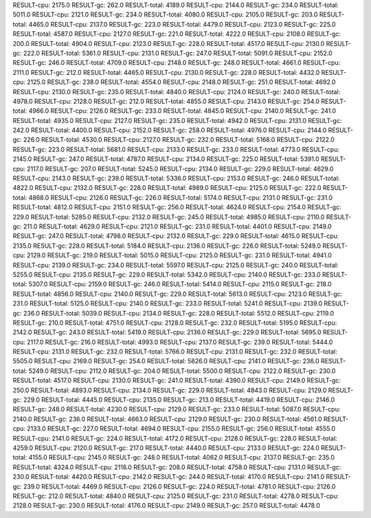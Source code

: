 RESULT-cpu: 2175.0
RESULT-gc: 262.0
RESULT-total: 4189.0
RESULT-cpu: 2144.0
RESULT-gc: 234.0
RESULT-total: 5011.0
RESULT-cpu: 2121.0
RESULT-gc: 234.0
RESULT-total: 4080.0
RESULT-cpu: 2105.0
RESULT-gc: 203.0
RESULT-total: 4465.0
RESULT-cpu: 2137.0
RESULT-gc: 223.0
RESULT-total: 4479.0
RESULT-cpu: 2123.0
RESULT-gc: 225.0
RESULT-total: 4587.0
RESULT-cpu: 2127.0
RESULT-gc: 221.0
RESULT-total: 4222.0
RESULT-cpu: 2108.0
RESULT-gc: 200.0
RESULT-total: 4904.0
RESULT-cpu: 2123.0
RESULT-gc: 228.0
RESULT-total: 4517.0
RESULT-cpu: 2130.0
RESULT-gc: 222.0
RESULT-total: 5361.0
RESULT-cpu: 2131.0
RESULT-gc: 247.0
RESULT-total: 5091.0
RESULT-cpu: 2152.0
RESULT-gc: 246.0
RESULT-total: 4709.0
RESULT-cpu: 2148.0
RESULT-gc: 248.0
RESULT-total: 4661.0
RESULT-cpu: 2111.0
RESULT-gc: 212.0
RESULT-total: 4465.0
RESULT-cpu: 2130.0
RESULT-gc: 228.0
RESULT-total: 4432.0
RESULT-cpu: 2125.0
RESULT-gc: 238.0
RESULT-total: 4554.0
RESULT-cpu: 2148.0
RESULT-gc: 251.0
RESULT-total: 4692.0
RESULT-cpu: 2130.0
RESULT-gc: 235.0
RESULT-total: 4840.0
RESULT-cpu: 2124.0
RESULT-gc: 240.0
RESULT-total: 4978.0
RESULT-cpu: 2128.0
RESULT-gc: 212.0
RESULT-total: 4855.0
RESULT-cpu: 2143.0
RESULT-gc: 254.0
RESULT-total: 4966.0
RESULT-cpu: 2126.0
RESULT-gc: 233.0
RESULT-total: 4845.0
RESULT-cpu: 2140.0
RESULT-gc: 241.0
RESULT-total: 4935.0
RESULT-cpu: 2127.0
RESULT-gc: 235.0
RESULT-total: 4942.0
RESULT-cpu: 2131.0
RESULT-gc: 242.0
RESULT-total: 4400.0
RESULT-cpu: 2152.0
RESULT-gc: 258.0
RESULT-total: 4976.0
RESULT-cpu: 2144.0
RESULT-gc: 226.0
RESULT-total: 4530.0
RESULT-cpu: 2127.0
RESULT-gc: 232.0
RESULT-total: 5168.0
RESULT-cpu: 2122.0
RESULT-gc: 223.0
RESULT-total: 5681.0
RESULT-cpu: 2133.0
RESULT-gc: 233.0
RESULT-total: 4773.0
RESULT-cpu: 2145.0
RESULT-gc: 247.0
RESULT-total: 4787.0
RESULT-cpu: 2134.0
RESULT-gc: 225.0
RESULT-total: 5391.0
RESULT-cpu: 2117.0
RESULT-gc: 207.0
RESULT-total: 5245.0
RESULT-cpu: 2134.0
RESULT-gc: 229.0
RESULT-total: 4629.0
RESULT-cpu: 2143.0
RESULT-gc: 239.0
RESULT-total: 5336.0
RESULT-cpu: 2153.0
RESULT-gc: 246.0
RESULT-total: 4822.0
RESULT-cpu: 2132.0
RESULT-gc: 228.0
RESULT-total: 4989.0
RESULT-cpu: 2125.0
RESULT-gc: 222.0
RESULT-total: 4868.0
RESULT-cpu: 2126.0
RESULT-gc: 226.0
RESULT-total: 5174.0
RESULT-cpu: 2131.0
RESULT-gc: 231.0
RESULT-total: 4812.0
RESULT-cpu: 2151.0
RESULT-gc: 256.0
RESULT-total: 4624.0
RESULT-cpu: 2154.0
RESULT-gc: 229.0
RESULT-total: 5285.0
RESULT-cpu: 2132.0
RESULT-gc: 245.0
RESULT-total: 4985.0
RESULT-cpu: 2110.0
RESULT-gc: 211.0
RESULT-total: 4629.0
RESULT-cpu: 2121.0
RESULT-gc: 231.0
RESULT-total: 4401.0
RESULT-cpu: 2149.0
RESULT-gc: 247.0
RESULT-total: 4798.0
RESULT-cpu: 2132.0
RESULT-gc: 229.0
RESULT-total: 4615.0
RESULT-cpu: 2135.0
RESULT-gc: 228.0
RESULT-total: 5184.0
RESULT-cpu: 2136.0
RESULT-gc: 226.0
RESULT-total: 5249.0
RESULT-cpu: 2129.0
RESULT-gc: 219.0
RESULT-total: 5015.0
RESULT-cpu: 2125.0
RESULT-gc: 231.0
RESULT-total: 4941.0
RESULT-cpu: 2139.0
RESULT-gc: 234.0
RESULT-total: 5597.0
RESULT-cpu: 2125.0
RESULT-gc: 240.0
RESULT-total: 5255.0
RESULT-cpu: 2135.0
RESULT-gc: 229.0
RESULT-total: 5342.0
RESULT-cpu: 2140.0
RESULT-gc: 233.0
RESULT-total: 5307.0
RESULT-cpu: 2159.0
RESULT-gc: 246.0
RESULT-total: 5414.0
RESULT-cpu: 2115.0
RESULT-gc: 218.0
RESULT-total: 4856.0
RESULT-cpu: 2140.0
RESULT-gc: 229.0
RESULT-total: 5613.0
RESULT-cpu: 2123.0
RESULT-gc: 231.0
RESULT-total: 5125.0
RESULT-cpu: 2140.0
RESULT-gc: 233.0
RESULT-total: 5241.0
RESULT-cpu: 2139.0
RESULT-gc: 236.0
RESULT-total: 5039.0
RESULT-cpu: 2134.0
RESULT-gc: 228.0
RESULT-total: 5512.0
RESULT-cpu: 2119.0
RESULT-gc: 210.0
RESULT-total: 4751.0
RESULT-cpu: 2128.0
RESULT-gc: 232.0
RESULT-total: 5195.0
RESULT-cpu: 2142.0
RESULT-gc: 243.0
RESULT-total: 5419.0
RESULT-cpu: 2136.0
RESULT-gc: 229.0
RESULT-total: 5695.0
RESULT-cpu: 2117.0
RESULT-gc: 216.0
RESULT-total: 4993.0
RESULT-cpu: 2137.0
RESULT-gc: 239.0
RESULT-total: 5444.0
RESULT-cpu: 2131.0
RESULT-gc: 232.0
RESULT-total: 5766.0
RESULT-cpu: 2131.0
RESULT-gc: 232.0
RESULT-total: 5505.0
RESULT-cpu: 2169.0
RESULT-gc: 254.0
RESULT-total: 5826.0
RESULT-cpu: 2141.0
RESULT-gc: 236.0
RESULT-total: 5249.0
RESULT-cpu: 2112.0
RESULT-gc: 204.0
RESULT-total: 5500.0
RESULT-cpu: 2122.0
RESULT-gc: 230.0
RESULT-total: 4517.0
RESULT-cpu: 2130.0
RESULT-gc: 241.0
RESULT-total: 4390.0
RESULT-cpu: 2149.0
RESULT-gc: 250.0
RESULT-total: 4893.0
RESULT-cpu: 2134.0
RESULT-gc: 229.0
RESULT-total: 4843.0
RESULT-cpu: 2129.0
RESULT-gc: 229.0
RESULT-total: 4445.0
RESULT-cpu: 2135.0
RESULT-gc: 213.0
RESULT-total: 4419.0
RESULT-cpu: 2146.0
RESULT-gc: 248.0
RESULT-total: 4230.0
RESULT-cpu: 2129.0
RESULT-gc: 233.0
RESULT-total: 5087.0
RESULT-cpu: 2140.0
RESULT-gc: 236.0
RESULT-total: 4663.0
RESULT-cpu: 2129.0
RESULT-gc: 230.0
RESULT-total: 4561.0
RESULT-cpu: 2133.0
RESULT-gc: 227.0
RESULT-total: 4694.0
RESULT-cpu: 2155.0
RESULT-gc: 256.0
RESULT-total: 4555.0
RESULT-cpu: 2141.0
RESULT-gc: 224.0
RESULT-total: 4172.0
RESULT-cpu: 2128.0
RESULT-gc: 228.0
RESULT-total: 4259.0
RESULT-cpu: 2120.0
RESULT-gc: 217.0
RESULT-total: 4440.0
RESULT-cpu: 2133.0
RESULT-gc: 224.0
RESULT-total: 4155.0
RESULT-cpu: 2145.0
RESULT-gc: 248.0
RESULT-total: 4062.0
RESULT-cpu: 2137.0
RESULT-gc: 235.0
RESULT-total: 4324.0
RESULT-cpu: 2116.0
RESULT-gc: 208.0
RESULT-total: 4758.0
RESULT-cpu: 2131.0
RESULT-gc: 230.0
RESULT-total: 4420.0
RESULT-cpu: 2142.0
RESULT-gc: 244.0
RESULT-total: 4170.0
RESULT-cpu: 2141.0
RESULT-gc: 239.0
RESULT-total: 4469.0
RESULT-cpu: 2126.0
RESULT-gc: 224.0
RESULT-total: 4781.0
RESULT-cpu: 2126.0
RESULT-gc: 212.0
RESULT-total: 4840.0
RESULT-cpu: 2125.0
RESULT-gc: 231.0
RESULT-total: 4278.0
RESULT-cpu: 2128.0
RESULT-gc: 230.0
RESULT-total: 4176.0
RESULT-cpu: 2149.0
RESULT-gc: 257.0
RESULT-total: 4478.0
